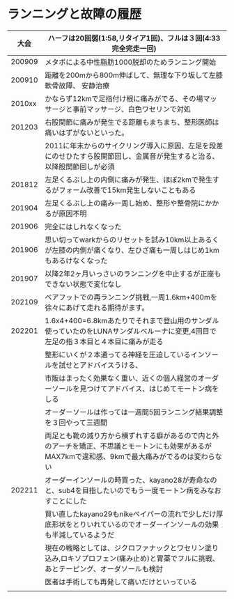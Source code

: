 * ランニングと故障の履歴
|--------+-----------------------------------------------------------------------------------------------------------------------------------------------------|
|   大会 | ハーフは20回弱(1:58,リタイア1回)、フルは３回(4:33完全完走一回)                                                                                      |
|--------+-----------------------------------------------------------------------------------------------------------------------------------------------------|
| 200909 | メタボによる中性脂肪1000脱却のためランニング開始                                                                                                    |
| 200910 | 距離を200mから800m伸ばして、無理な下り坂して左膝軟骨故障、 安静治療                                                                                 |
| 2010xx | かならず12kmで足指付け根に痛みがでる、その場マッサージと事前マッサージ、白色ワセリンで対処                                                          |
| 201203 | 右股関節に痛みが発生でる距離もまちまち、整形医師は痛いはずがないといった。                                                                          |
|        | 2011に年末からのサイクリング導入に原因、左足を段差にのせひたすら股関節回し、金属音が発生すると治る、以降股関節回しが必須                            |
| 201812 | 左足くるぶし上の内側に痛みが発生、ほぼ2kmで発生するがフォーム改善で15km発生しないこともある                                                         |
| 201904 | 左足くるぶし上の痛み一周し始め、整形や整骨院にかかるが原因不明                                                                                      |
| 201906 | 完全にはしれなくなった                                                                                                                              |
| 201906 | 思い切ってwarkからのリセットを試み10km以上あるくが左膝の内側が痛くなり、左ひざ痛も一周しはじめ1kmもあるけなくなった                                 |
| 201907 | 以降2年2ヶ月いっさいのランニングを中止するが正座もできない状態で変化なし                                                                            |
| 202109 | ベアフットでの再ランニング挑戦,一周1.6km+400mを徐々にあげて走れる期待がます。                                                                       |
| 202201 | 1.6x4+400=6.8kmあたりでそれまで登山用のサンダル使っていたのをLUNAサンダルベルーナに変更,4回目で左足の指３本目と４本目に痛みが走る                   |
|        | 整形にいくが２本通ってる神経を圧迫しているインソールを試せとアドバイスうける、                                                                      |
|        | 市販はまったく効果なく重い、近くの個人経営のオーダーソールを見つけてアドバイス、はじめてモートン病をしる                                            |
|        | オーダーソールは作っては一週間5回ランニング結果調整を３回やって三週間                                                                               |
|        | 両足とも靴の減り方から横ずれする癖があるので内と外のアーチを矯正、不思議とモートンにも効果があるがMAX7kmで違和感、9kmで最大痛みがでるのは変わらない |
| 202211 | オーダーインソールの時買った、kayano28が寿命なのと、sub4を目指したいのでもう一度モートン病をみなおすことにした                                      |
|        | 買い直したkayano29もnikeベイパーの流れで少しだけ厚底形状をとりいれているのでオーダーインソールの効果も半減しているようだ                            |
|        | 現在の戦略としては、ジクロファナックとワセリン塗り込み,ロキソプロフェン(痛み止め)と胃薬でフルに挑戦、あとテーピング、オーダソールも検討             |
|        | 医者は手術しても再発して痛いだけといっている                                                                                                        |
|        |                                                                                                                                                     |
|--------+-----------------------------------------------------------------------------------------------------------------------------------------------------|
